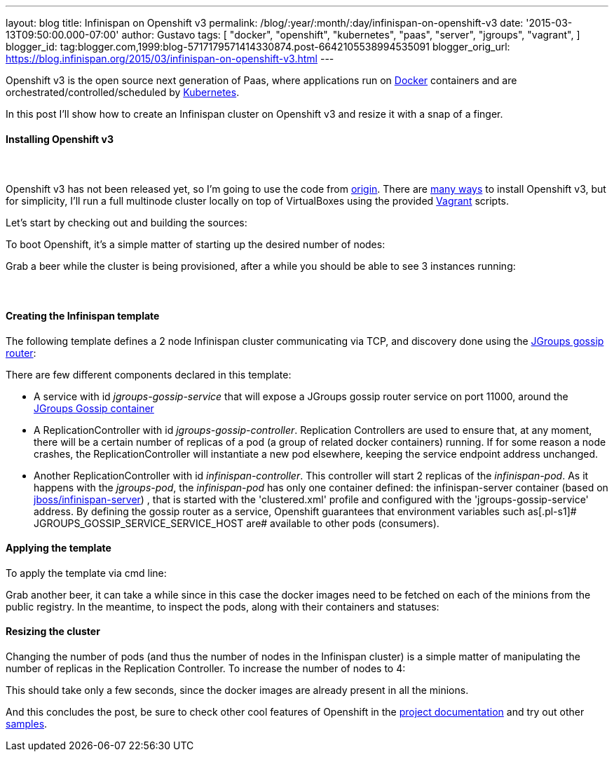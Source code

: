 ---
layout: blog
title: Infinispan on Openshift v3
permalink: /blog/:year/:month/:day/infinispan-on-openshift-v3
date: '2015-03-13T09:50:00.000-07:00'
author: Gustavo
tags: [ "docker",
"openshift",
"kubernetes",
"paas",
"server",
"jgroups",
"vagrant",
]
blogger_id: tag:blogger.com,1999:blog-5717179571414330874.post-6642105538994535091
blogger_orig_url: https://blog.infinispan.org/2015/03/infinispan-on-openshift-v3.html
---

Openshift v3 is the open source next generation of Paas, where
applications run on https://www.docker.com/[Docker] containers and are
orchestrated/controlled/scheduled by
http://kubernetes.io/[Kubernetes].

In this post I'll show how to create an Infinispan cluster on Openshift
v3 and resize it with a snap of a finger.


==== Installing Openshift v3

====  

Openshift v3 has not been released yet, so I'm going to use the code
from https://github.com/openshift/origin[origin].
There are
http://docs.openshift.org/latest/getting_started/installation.html[many
ways] to install Openshift v3, but for simplicity, I'll run a full
multinode cluster locally on top of VirtualBoxes using the provided
https://www.vagrantup.com/[Vagrant] scripts.

Let's start by checking out and building the sources:

[source,line-pre]
----
----


To boot Openshift, it's a simple matter of starting up the desired
number of nodes:


Grab a beer while the cluster is being provisioned, after a while you
should be able to see 3 instances running:




====  

==== Creating the Infinispan template


The following template defines a 2 node Infinispan cluster communicating
via TCP, and discovery done using the
http://www.jgroups.org/javadoc/org/jgroups/stack/GossipRouter.html[JGroups
gossip router]:



There are few different components declared in this template:


* A service with id _jgroups-gossip-service_ that will expose a JGroups
gossip router service on port 11000, around the
https://registry.hub.docker.com/u/gustavonalle/jgroups-gossip/[JGroups
Gossip container]
* A ReplicationController with id _jgroups-gossip-controller_.
Replication Controllers are used to ensure that, at any moment, there
will be a certain number of replicas of a pod (a group of related docker
containers) running. If for some reason a node crashes, the
ReplicationController will instantiate a new pod elsewhere, keeping the
service endpoint address unchanged.
* Another ReplicationController with id _infinispan-controller_. This
controller will start 2 replicas of the _infinispan-pod_. As it happens
with the _jgroups-pod_, the _infinispan-pod_ has only one container
defined: the infinispan-server container (based on
https://registry.hub.docker.com/u/jboss/infinispan-server/[jboss/infinispan-server])
, that is started with the 'clustered.xml' profile and configured with
the 'jgroups-gossip-service' address. By defining the gossip router as a
service, Openshift guarantees that environment variables such
as[.pl-s1]# JGROUPS_GOSSIP_SERVICE_SERVICE_HOST are# available to other
pods (consumers).




==== Applying the template



To apply the template via cmd line:


Grab another beer, it can take a while since in this case the docker
images need to be fetched on each of the minions from the public
registry. In the meantime, to inspect the pods, along with their
containers and statuses:




==== Resizing the cluster


Changing the number of pods (and thus the number of nodes in the
Infinispan cluster) is a simple matter of manipulating the number of
replicas in the Replication Controller. To increase the number of nodes
to 4:



This should take only a few seconds, since the docker images are already
present in all the minions.




And this concludes the post, be sure to check other cool features of
Openshift in the
http://docs.openshift.org/latest/welcome/index.html#[project
documentation] and try out other
https://github.com/openshift/origin/tree/master/examples[samples].

